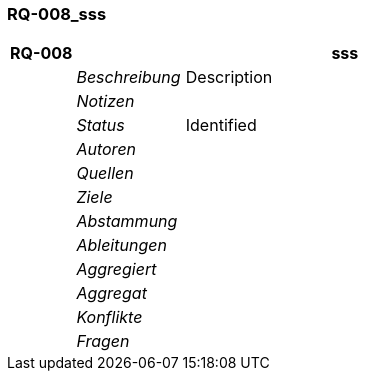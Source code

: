 [[section-RQ-008_sss]]
=== RQ-008_sss
// Begin Protected Region [[starting]]

// End Protected Region   [[starting]]


[cols="3,5,20a" options="header"]
|===
| *RQ-008* 2+| *sss*
|
| _Beschreibung_
|
Description

|
| _Notizen_
|
|
| _Status_
| Identified
|
| _Autoren_
|

|
| _Quellen_
|

|
| _Ziele_
|

|
| _Abstammung_
|

|
| _Ableitungen_
|

|
| _Aggregiert_
|

|
| _Aggregat_
|

|
| _Konflikte_
|

|
| _Fragen_
|

|===


// Begin Protected Region [[ending]]

// End Protected Region   [[ending]]
